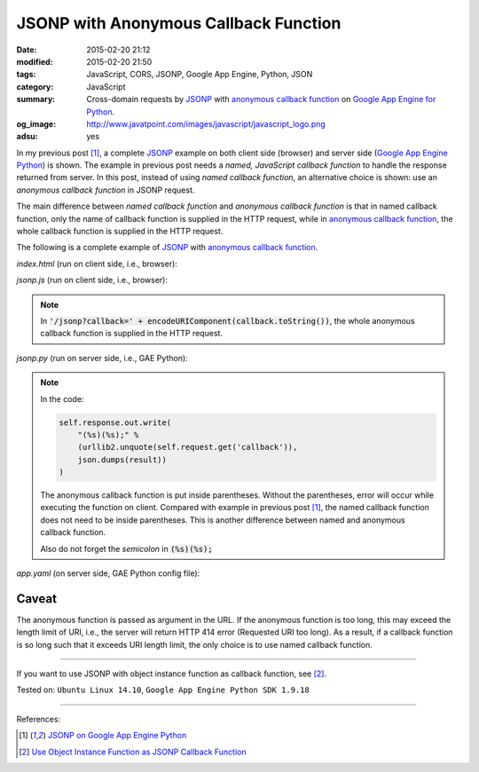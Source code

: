 JSONP with Anonymous Callback Function
######################################

:date: 2015-02-20 21:12
:modified: 2015-02-20 21:50
:tags: JavaScript, CORS, JSONP, Google App Engine, Python, JSON
:category: JavaScript
:summary: Cross-domain requests by JSONP_ with `anonymous callback function`_ on
          `Google App Engine for Python`_.
:og_image: http://www.javatpoint.com/images/javascript/javascript_logo.png
:adsu: yes


In my previous post [1]_, a complete JSONP_ example on both client side
(browser) and server side (`Google App Engine Python`_) is shown. The example in
previous post needs a *named, JavaScript callback function* to handle the
response returned from server. In this post, instead of using *named callback
function*, an alternative choice is shown: use an *anonymous callback function*
in JSONP request.

The main difference between *named callback function* and *anonymous callback
function* is that in named callback function, only the name of callback function
is supplied in the HTTP request, while in `anonymous callback function`_, the
whole callback function is supplied in the HTTP request.

The following is a complete example of JSONP_ with
`anonymous callback function`_.

*index.html* (run on client side, i.e., browser):

.. show_github_file:: siongui userpages content/code/jsonp-anonymous-gae/index.html
.. adsu:: 2

*jsonp.js* (run on client side, i.e., browser):

.. show_github_file:: siongui userpages content/code/jsonp-anonymous-gae/jsonp.js
.. adsu:: 3

.. note::

  In :code:`'/jsonp?callback=' + encodeURIComponent(callback.toString())`, the
  whole anonymous callback function is supplied in the HTTP request.

*jsonp.py* (run on server side, i.e., GAE Python):

.. show_github_file:: siongui userpages content/code/jsonp-anonymous-gae/jsonp.py

.. note::

  In the code:

  .. code-block:: python

    self.response.out.write(
        "(%s)(%s);" %
        (urllib2.unquote(self.request.get('callback')),
        json.dumps(result))
    )

  The anonymous callback function is put inside parentheses. Without the
  parentheses, error will occur while executing the function on client. Compared
  with example in previous post [1]_, the named callback function does not need
  to be inside parentheses. This is another difference between named and
  anonymous callback function.

  Also do not forget the *semicolon* in :code:`(%s)(%s);`

*app.yaml* (on server side, GAE Python config file):

.. show_github_file:: siongui userpages content/code/jsonp-anonymous-gae/app.yaml

Caveat
~~~~~~

The anonymous function is passed as argument in the URL. If the anonymous
function is too long, this may exceed the length limit of URI, i.e., the server
will return HTTP 414 error (Requested URI too long). As a result, if a callback
function is so long such that it exceeds URI length limit, the only choice is to
use named callback function.

----

If you want to use JSONP with object instance function as callback function,
see [2]_.


Tested on: ``Ubuntu Linux 14.10``, ``Google App Engine Python SDK 1.9.18``

----

References:

.. [1] `JSONP on Google App Engine Python <{filename}jsonp-on-google-app-engine-python%en.rst>`_

.. [2] `Use Object Instance Function as JSONP Callback Function <{filename}jsonp-object-instance-callback%en.rst>`_

.. _Google App Engine for Python: https://cloud.google.com/appengine/docs/python/
.. _Google App Engine Python: https://cloud.google.com/appengine/docs/python/
.. _JSONP: https://www.google.com/search?q=JSONP
.. _anonymous callback function: https://www.google.com/search?q=anonymous+callback+function
